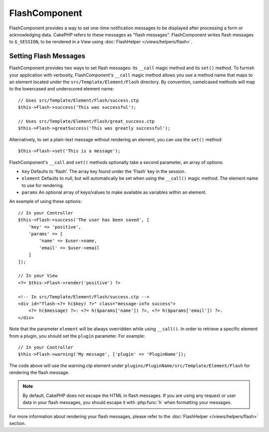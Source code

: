 FlashComponent
##############

.. php:namespace:: Cake\Controller\Component

.. php:class:: FlashComponent(ComponentCollection $collection, array $config = [])

FlashComponent provides a way to set one-time notification messages to be
displayed after processing a form or acknowledging data. CakePHP refers to these
messages as "flash messages". FlashComponent writes flash messages to
``$_SESSION``, to be rendered in a View using
:doc:`FlashHelper </views/helpers/flash>`.

Setting Flash Messages
======================

FlashComponent provides two ways to set flash messages: its ``__call`` magic
method and its ``set()`` method.  To furnish your application with verbosity,
FlashComponent's ``__call`` magic method allows you use a method name that maps
to an element located under the ``src/Template/Element/Flash`` directory. By
convention, camelcased methods will map to the lowercased and underscored
element name::

    // Uses src/Template/Element/Flash/success.ctp
    $this->Flash->success('This was successful');

    // Uses src/Template/Element/Flash/great_success.ctp
    $this->Flash->greatSuccess('This was greatly successful');

Alternatively, to set a plain-text message without rendering an element, you can
use the ``set()`` method::

    $this->Flash->set('This is a message');

FlashComponent's ``__call`` and ``set()`` methods optionally take a second
parameter, an array of options:

* ``key`` Defaults to 'flash'. The array key found under the 'Flash' key in
  the session.
* ``element`` Defaults to null, but will automatically be set when using the
  ``__call()`` magic method. The element name to use for rendering.
* ``params`` An optional array of keys/values to make available as variables
  within an element.

An example of using these options::

    // In your Controller
    $this->Flash->success('The user has been saved', [
        'key' => 'positive',
        'params' => [
            'name' => $user->name,
            'email' => $user->email
        ]
    ]);

    // In your View
    <?= $this->Flash->render('positive') ?>

    <!-- In src/Template/Element/Flash/success.ctp -->
    <div id="flash-<?= h($key) ?>" class="message-info success">
        <?= h($message) ?>: <?= h($params['name']) ?>, <?= h($params['email']) ?>.
    </div>

Note that the parameter ``element`` will be always overridden while using ``__call()``.
In order to retrieve a specific element from a plugin, you should set the ``plugin`` parameter.
For example::

    // In your Controller
    $this->Flash->warning('My message', ['plugin' => 'PluginName']);

The code above will use the warning.ctp element under ``plugins/PluginName/src/Template/Element/Flash``
for rendering the flash message.

.. note::
    By default, CakePHP does not escape the HTML in flash messages. If you
    are using any request or user data in your flash messages, you should
    escape it with :php:func:`h` when formatting your messages.

For more information about rendering your flash messages, please refer to the
:doc:`FlashHelper </views/helpers/flash>` section.
